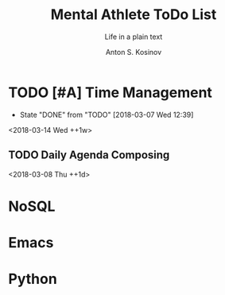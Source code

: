 #+AUTHOR:    Anton S. Kosinov
#+TITLE:     Mental Athlete ToDo List
#+SUBTITLE:  Life in a plain text
#+EMAIL:     a.s.kosinov@gmail.com
#+LANGUAGE: en
#+STARTUP: showall
#+PROPERTY:header-args :results output :exports both
# :session :cache yes :tangle yes :comments org 
#+CATEGORY: New Article
#+TODO: TODO | MAYBE DONE CLOSED

* TODO [#A] Time Management
  :PROPERTIES:
  :CATEGORY: MetaKnowledge
  :LAST_REPEAT: [2018-03-07 Wed 12:39]
  :END:
  - State "DONE"       from "TODO"       [2018-03-07 Wed 12:39]
  :LOGBOOK:
  CLOCK: [2018-03-07 Wed 12:39]--[2018-03-07 Wed 12:39] =>  0:00
  :END:
  <2018-03-14 Wed ++1w>

** TODO Daily Agenda Composing
   <2018-03-08 Thu ++1d>
* NoSQL
* Emacs
* Python
